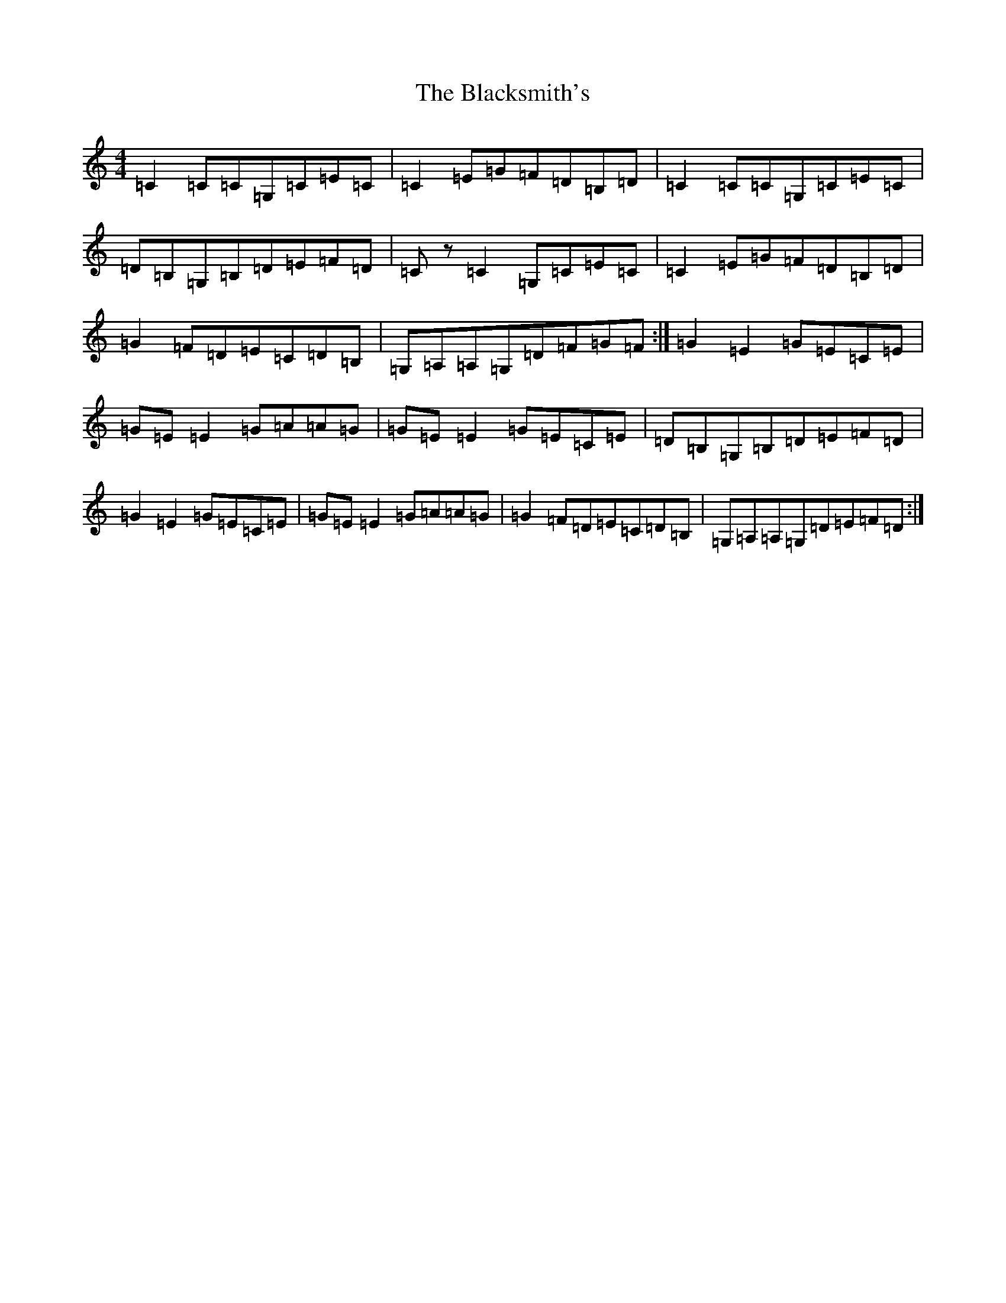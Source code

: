 X: 2024
T: Blacksmith's, The
S: https://thesession.org/tunes/3636#setting16638
Z: G Major
R: reel
M:4/4
L:1/8
K: C Major
=C2=C=C=G,=C=E=C|=C2=E=G=F=D=B,=D|=C2=C=C=G,=C=E=C|=D=B,=G,=B,=D=E=F=D|=Cz=C2=G,=C=E=C|=C2=E=G=F=D=B,=D|=G2=F=D=E=C=D=B,|=G,=A,=A,=G,=D=F=G=F:|=G2=E2=G=E=C=E|=G=E=E2=G=A=A=G|=G=E=E2=G=E=C=E|=D=B,=G,=B,=D=E=F=D|=G2=E2=G=E=C=E|=G=E=E2=G=A=A=G|=G2=F=D=E=C=D=B,|=G,=A,=A,=G,=D=E=F=D:|